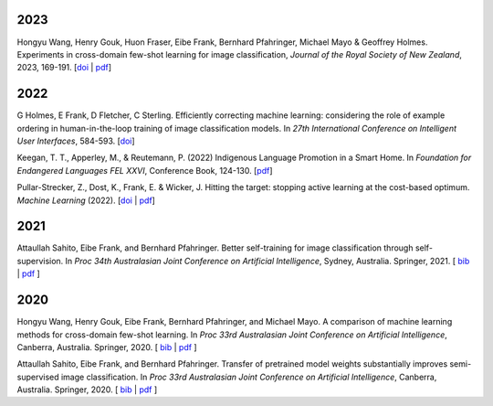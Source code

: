 .. title: Publications
.. slug: publications
.. date: 2022-11-08 15:00:00 UTC+13:00
.. tags: 
.. category:
.. link: 
.. description: 
.. type: text
.. status: 

2023
====

Hongyu Wang, Henry Gouk, Huon Fraser, Eibe Frank, Bernhard Pfahringer, Michael Mayo & Geoffrey Holmes. Experiments in cross-domain few-shot learning for image classification, *Journal of the Royal Society of New Zealand*, 2023, 169-191. [`doi <https://doi.org/10.1080/03036758.2022.2059767>`__ | `pdf <https://www.cs.waikato.ac.nz/~eibe/pubs/experiments_in_cdfsl_for_image_classification.pdf>`__]

2022
====

G Holmes, E Frank, D Fletcher, C Sterling. Efficiently correcting machine learning: considering the role of example ordering in human-in-the-loop training of image classification models. In *27th International Conference on Intelligent User Interfaces*, 584-593. [`doi <https://dl.acm.org/doi/abs/10.1145/3490099.3511110>`__]

Keegan, T. T., Apperley, M., & Reutemann, P. (2022) Indigenous Language Promotion in a Smart Home. In *Foundation for Endangered Languages FEL XXVI*, Conference Book, 124-130. [`pdf <https://vonweber.nl/fel/proceedings/202209231053311938.pdf>`__]

Pullar-Strecker, Z., Dost, K., Frank, E. & Wicker, J. Hitting the target: stopping active learning at the cost-based optimum. *Machine Learning* (2022). [`doi <https://doi.org/10.1007/s10994-022-06253-1>`__ | `pdf <https://www.cs.waikato.ac.nz/~eibe/pubs/hitting_the_target_stopping_active_learning.pdf>`__]

2021
====

Attaullah Sahito, Eibe Frank, and Bernhard Pfahringer. Better self-training for image classification through self-supervision. In *Proc 34th Australasian Joint Conference on Artificial Intelligence*, Sydney, Australia. Springer, 2021. [ `bib <https://www.cs.waikato.ac.nz/~eibe/eibe_publications_bib.html#sahito21:_better_self_image_class_self>`__ | `pdf <https://www.cs.waikato.ac.nz/~eibe/pubs/Self_supervised_Paper.pdf>`__ ]

2020
====

Hongyu Wang, Henry Gouk, Eibe Frank, Bernhard Pfahringer, and Michael Mayo. A comparison of machine learning methods for cross-domain few-shot learning. In *Proc 33rd Australasian Joint Conference on Artificial Intelligence*, Canberra, Australia. Springer, 2020. [ `bib <https://www.cs.waikato.ac.nz/~eibe/eibe_publications_bib.html#wang20:_compar_machin_learn_method_cross>`__ | `pdf <http://www.cs.waikato.ac.nz/~eibe/pubs/AJCAI.pdf>`__ ] 

Attaullah Sahito, Eibe Frank, and Bernhard Pfahringer. Transfer of pretrained model weights substantially improves semi-supervised image classification. In *Proc 33rd Australasian Joint Conference on Artificial Intelligence*, Canberra, Australia. Springer, 2020.  [ `bib <https://www.cs.waikato.ac.nz/~eibe/eibe_publications_bib.html#sahito20:_trans_pretr_model_weigh_subst>`__ | `pdf <https://www.cs.waikato.ac.nz/~eibe/pubs/Transfer_Learning_camera_ready.pdf>`__ ]

